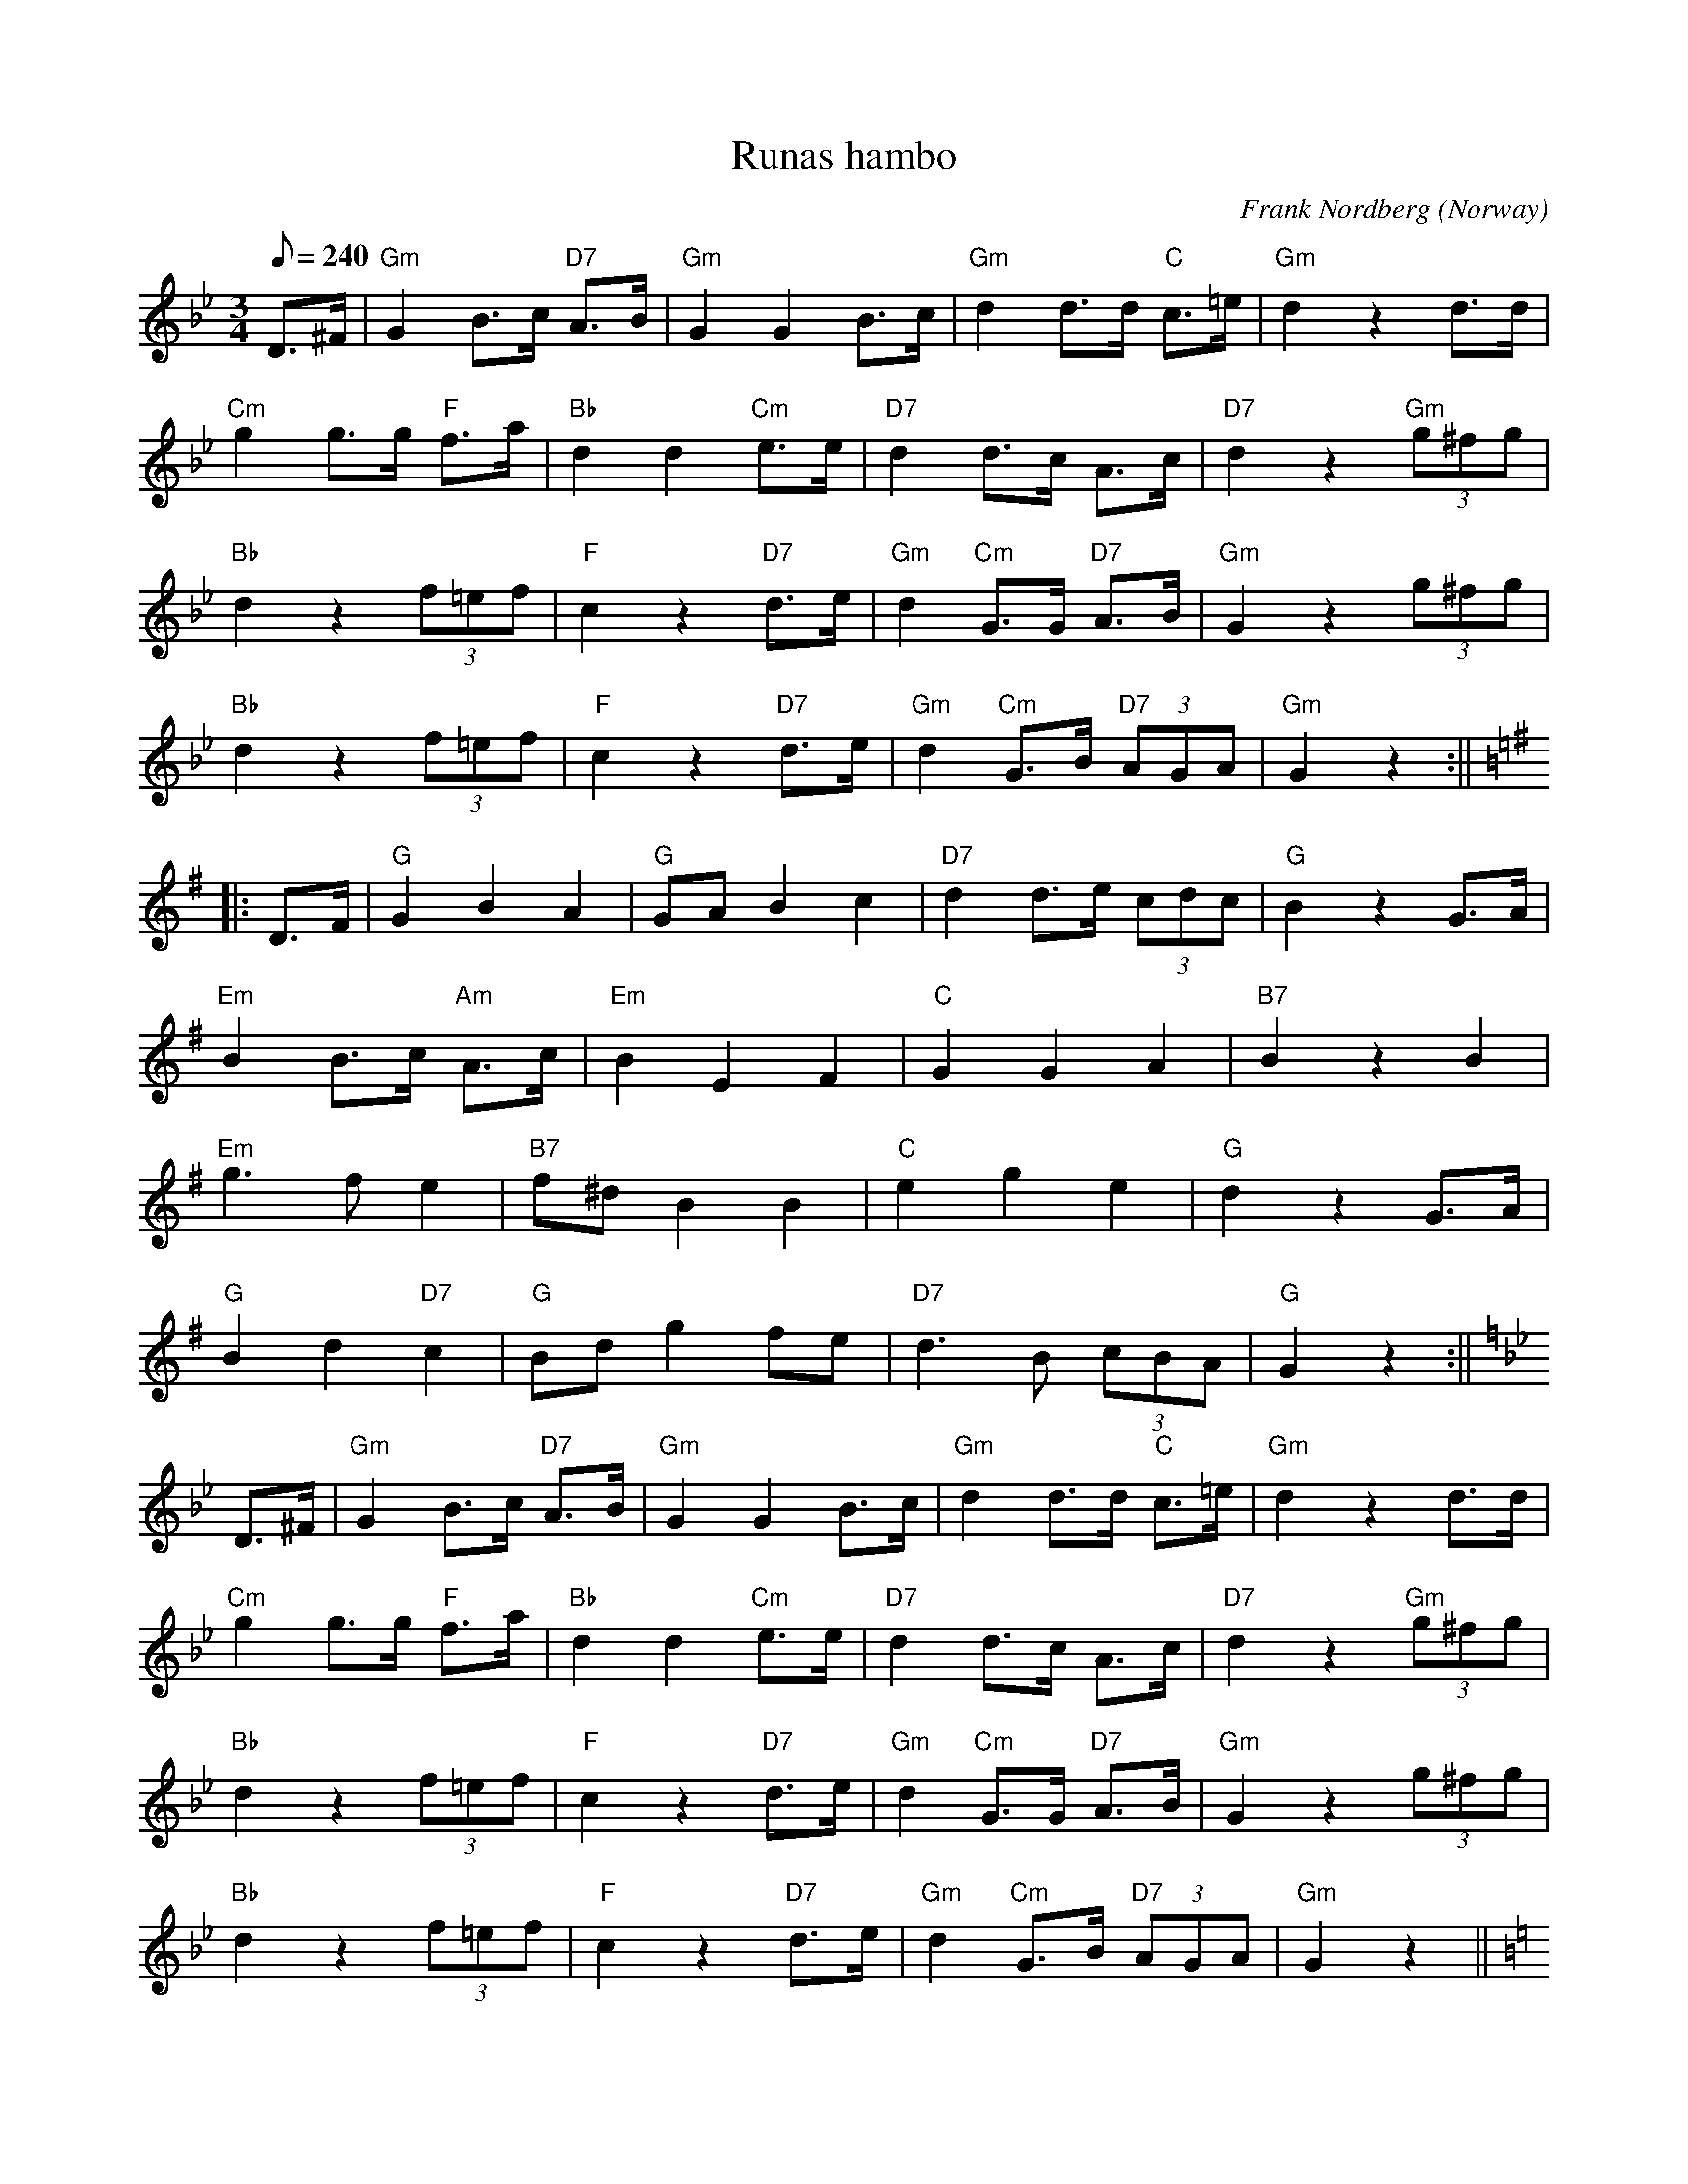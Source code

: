 X:940
T:Runas hambo
C:Frank Nordberg
O:Norway
A:Finnmark
N:This tune can be freely distributed on the web as long as it's not altered.
R:Hambo (more or less)
Z:Transcribed by Frank Nordberg - http://www.musicaviva.com
%http://www.musicaviva.com/runas-hambo
%Posted 25 May 1999 at ABC-users by Frank Nordberg and used as a transcription example.
M:3/4
L:1/8
Q:240
K:Gmin
D>^F|"Gm"G2B>c "D7"A>B|"Gm"G2G2B>c|"Gm"d2d>d "C"c>=e|"Gm"d2z2d>d|
"Cm"g2g>g "F"f>a|"Bb"d2d2"Cm"e>e|"D7"d2d>c A>c|"D7"d2z2"Gm"(3g^fg|
"Bb"d2z2(3f=ef|"F"c2z2"D7"d>e|"Gm"d2"Cm"G>G "D7"A>B|"Gm"G2z2(3g^fg|
"Bb"d2z2(3f=ef|"F"c2z2"D7"d>e|"Gm"d2 "Cm"G>B "D7"(3AGA|"Gm"G2z2:||
K:G
|:D>F|"G"G2B2A2|"G"GAB2c2|"D7"d2d>e (3cdc|"G"B2z2G>A|
"Em"B2B>c "Am"A>c|"Em"B2E2F2|"C"G2G2A2|"B7"B2z2B2|
"Em"g3fe2|"B7"f^dB2B2|"C"e2g2e2|"G"d2z2G>A|
"G"B2d2"D7"c2|"G"Bdg2fe|"D7"d3B (3cBA|"G"G2z2:||
K:Gmin
D>^F|"Gm"G2B>c "D7"A>B|"Gm"G2G2B>c|"Gm"d2d>d "C"c>=e|"Gm"d2z2d>d|
"Cm"g2g>g "F"f>a|"Bb"d2d2"Cm"e>e|"D7"d2d>c A>c|"D7"d2z2"Gm"(3g^fg|
"Bb"d2z2(3f=ef|"F"c2z2"D7"d>e|"Gm"d2"Cm"G>G "D7"A>B|"Gm"G2z2(3g^fg|
"Bb"d2z2(3f=ef|"F"c2z2"D7"d>e|"Gm"d2 "Cm"G>B "D7"(3AGA|"Gm"G2z2||
K:C
G,2|"C"C4E2|"C/E"G4C2|"F"A2A>c B>A|"C"G3zE>G|
"G7"F2F>ED2|"C"E2E>DC2|"D7"D>^C D>E ^F>A|"G7"G3zG,2|
"C"C4E2|"C/E"G4C2|"F"F2 F>G A>B|"C/E"c2z2cB|
"F"A2c2A2|"C"Gce2e2|"G7"d3g fd|"C"c2z2||
K:Gmin
D>^F|"Gm"G2B>c "D7"A>B|"Gm"G2G2B>c|"Gm"d2d>d "C"c>=e|"Gm"d2z2d>d|
"Cm"g2g>g "F"f>a|"Bb"d2d2"Cm"e>e|"D7"d2d>c A>c|"D7"d2z2"Gm"(3g^fg|
"Bb"d2z2(3f=ef|"F"c2z2"D7"d>e|"Gm"d2"Cm"G>G "D7"A>B|"Gm"G2z2(3g^fg|
"Bb"d2z2(3f=ef|"F"c2z2"D7"d>e|"Gm"d2 "Cm"g>b "D7"(3aba|"Gm"g2z2|]
W:
W:
W:  From Musica Viva - http://www.musicaviva.com
W:  the Internet center for free sheet music downloads.

